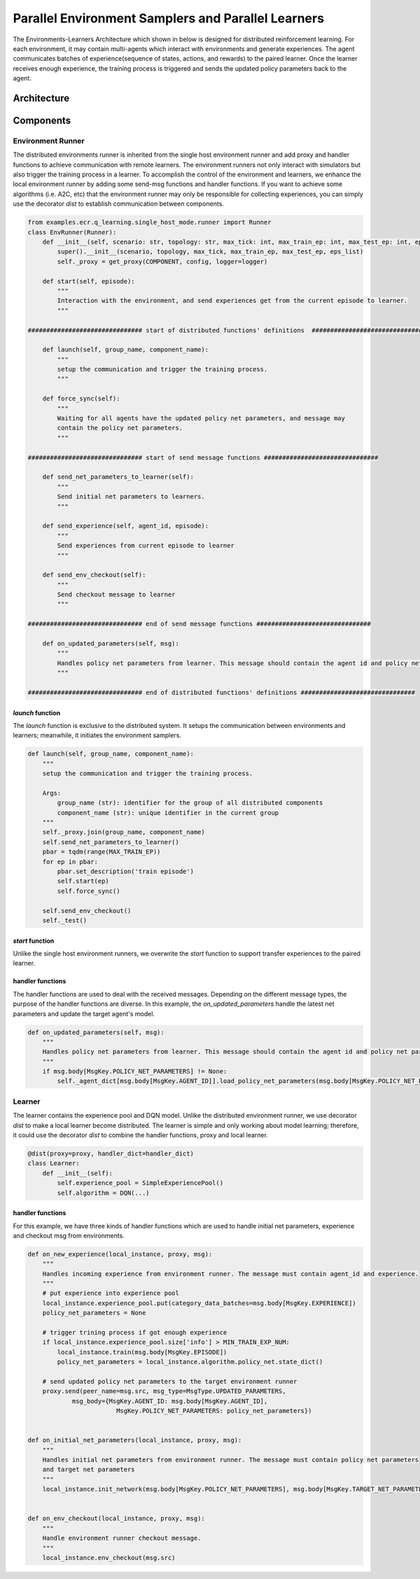 Parallel Environment Samplers and Parallel Learners
===================================================

The Environments-Learners Architecture which shown in below is designed for distributed reinforcement learning. For each environment, it may 
contain multi-agents which interact with environments and generate experiences. The agent communicates batches of experience(sequence of states, 
actions, and rewards) to the paired learner. Once the learner receives enough experience, the training process is triggered and sends the updated 
policy parameters back to the agent. 


Architecture 
------------

.. image:: ../images/env_learner_arch.png


Components
----------

Environment Runner
^^^^^^^^^^^^^^^^^^

The distributed environments runner is inherited from the single host environment runner and add proxy and handler functions to achieve 
communication with remote learners. The environment runners not only interact with simulators but also trigger the training process in a learner.
To accomplish the control of the environment and learners, we enhance the local environment runner by adding some send-msg functions and handler 
functions. If you want to achieve some algorithms (i.e. A2C, etc) that the environment runner may only be responsible for collecting experiences, 
you can simply use the decorator *dist* to establish communication between components.


.. code-block:: python

    from examples.ecr.q_learning.single_host_mode.runner import Runner
    class EnvRunner(Runner):
        def __init__(self, scenario: str, topology: str, max_tick: int, max_train_ep: int, max_test_ep: int, eps_list: [float]):
            super().__init__(scenario, topology, max_tick, max_train_ep, max_test_ep, eps_list)
            self._proxy = get_proxy(COMPONENT, config, logger=logger)

        def start(self, episode):
            """
            Interaction with the environment, and send experiences get from the current episode to learner.
            """

    ############################### start of distributed functions' definitions  ###############################

        def launch(self, group_name, component_name):
            """
            setup the communication and trigger the training process.
            """

        def force_sync(self):
            """
            Waiting for all agents have the updated policy net parameters, and message may 
            contain the policy net parameters.
            """

    ############################### start of send message functions ###############################

        def send_net_parameters_to_learner(self):
            """
            Send initial net parameters to learners.
            """

        def send_experience(self, agent_id, episode):
            """
            Send experiences from current episode to learner
            """

        def send_env_checkout(self):
            """
            Send checkout message to learner
            """

    ############################### end of send message functions ###############################

        def on_updated_parameters(self, msg):
            """
            Handles policy net parameters from learner. This message should contain the agent id and policy net parameters.
            """

    ############################### end of distributed functions' definitions ###############################            

*launch* function
"""""""""""""""""

The *launch* function is exclusive to the distributed system. It setups the communication between environments and learners; meanwhile, 
it initiates the environment samplers.

.. code-block:: python

    def launch(self, group_name, component_name):
        """
        setup the communication and trigger the training process.

        Args:
            group_name (str): identifier for the group of all distributed components
            component_name (str): unique identifier in the current group
        """
        self._proxy.join(group_name, component_name)
        self.send_net_parameters_to_learner()
        pbar = tqdm(range(MAX_TRAIN_EP))
        for ep in pbar:
            pbar.set_description('train episode')
            self.start(ep)
            self.force_sync()

        self.send_env_checkout()
        self._test()

*start* function
""""""""""""""""

Unlike the single host environment runners, we overwrite the *start* function to support transfer experiences to the paired 
learner. 

.. code-block:: python
    :emphasize-lines: 17

    def start(self, episode):
        self._set_seed(TRAIN_SEED + episode)

        _, decision_event, is_done = self._env.step(None)

        while not is_done:
            action = self._agent_dict[decision_event.port_idx].choose_action(
                decision_event=decision_event, eps=self._eps_list[episode], current_ep=episode)
            _, decision_event, is_done = self._env.step(action)

        self._print_summary(ep=episode, is_train=True)

        for id_, agent in self._agent_dict.items():
            agent.fulfill_cache(
                self._env.agent_idx_list, self._env.snapshot_list, current_ep=episode)
            # send experience to the remote learner
            self.push_experience(id_, episode)
            agent.clear_cache()

        self._env.reset()


handler functions
"""""""""""""""""

The handler functions are used to deal with the received messages. Depending on the different message types, the purpose of the handler functions are diverse. 
In this example, the *on_updated_parameters* handle the latest net parameters and update the target agent's model. 

.. code-block:: python

    def on_updated_parameters(self, msg):
        """
        Handles policy net parameters from learner. This message should contain the agent id and policy net parameters.
        """
        if msg.body[MsgKey.POLICY_NET_PARAMETERS] != None:
            self._agent_dict[msg.body[MsgKey.AGENT_ID]].load_policy_net_parameters(msg.body[MsgKey.POLICY_NET_PARAMETERS])


Learner
^^^^^^^

The learner contains the experience pool and DQN model. Unlike the distributed environment runner, we use decorator *dist* to make a local learner 
become distributed. The learner is simple and only working about model learning; therefore, it could use 
the decorator *dist* to combine the handler functions, proxy and local learner. 

.. code-block:: python

    @dist(proxy=proxy, handler_dict=handler_dict)
    class Learner:
        def __init__(self):
            self.experience_pool = SimpleExperiencePool()
            self.algorithm = DQN(...)


handler functions
"""""""""""""""""

For this example, we have three kinds of handler functions which are used to handle initial net parameters, experience and checkout msg from environments.

.. code-block:: python

    def on_new_experience(local_instance, proxy, msg):
        """
        Handles incoming experience from environment runner. The message must contain agent_id and experience.
        """
        # put experience into experience pool
        local_instance.experience_pool.put(category_data_batches=msg.body[MsgKey.EXPERIENCE])
        policy_net_parameters = None

        # trigger trining process if got enough experience
        if local_instance.experience_pool.size['info'] > MIN_TRAIN_EXP_NUM:
            local_instance.train(msg.body[MsgKey.EPISODE])
            policy_net_parameters = local_instance.algorithm.policy_net.state_dict()

        # send updated policy net parameters to the target environment runner
        proxy.send(peer_name=msg.src, msg_type=MsgType.UPDATED_PARAMETERS,
                msg_body={MsgKey.AGENT_ID: msg.body[MsgKey.AGENT_ID],
                            MsgKey.POLICY_NET_PARAMETERS: policy_net_parameters})


    def on_initial_net_parameters(local_instance, proxy, msg):
        """
        Handles initial net parameters from environment runner. The message must contain policy net parameters 
        and target net parameters
        """
        local_instance.init_network(msg.body[MsgKey.POLICY_NET_PARAMETERS], msg.body[MsgKey.TARGET_NET_PARAMETERS])


    def on_env_checkout(local_instance, proxy, msg):
        """
        Handle environment runner checkout message.
        """
        local_instance.env_checkout(msg.src)